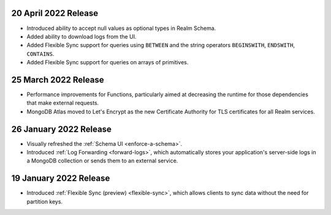 .. _backend_20220317:

20 April 2022 Release
~~~~~~~~~~~~~~~~~~~~~

- Introduced ability to accept null values as optional types in Realm Schema.
- Added ability to download logs from the UI.
- Added Flexible Sync support for queries using ``BETWEEN`` and the string operators ``BEGINSWITH``, ``ENDSWITH``, ``CONTAINS``.
- Added Flexible Sync support for queries on arrays of primitives.

25 March 2022 Release
~~~~~~~~~~~~~~~~~~~~~
- Performance improvements for Functions, particularly aimed at decreasing the 
  runtime for those dependencies that make external requests. 

- MongoDB Atlas moved to Let's Encrypt as the new Certificate 
  Authority for TLS certificates for all Realm services.

.. _backend_20220126:

26 January 2022 Release
~~~~~~~~~~~~~~~~~~~~~~~

- Visually refreshed the :ref:`Schema UI <enforce-a-schema>`.
- Introduced :ref:`Log Forwarding <forward-logs>`, which automatically stores your
  application's server-side logs in a MongoDB collection or sends them to
  an external service.

.. _backend_20220119:

19 January 2022 Release
~~~~~~~~~~~~~~~~~~~~~~~

- Introduced :ref:`Flexible Sync (preview) <flexible-sync>`, which allows clients to sync data without the need for partition keys.
